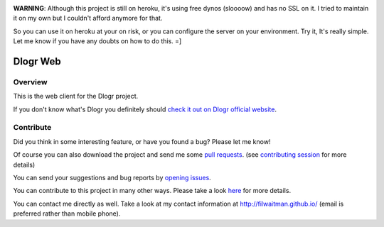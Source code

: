 .. image:: https://travis-ci.org/filwaitman/dlogr-web.svg?branch=master
    :target: https://travis-ci.org/filwaitman/dlogr-web

**WARNING**: Although this project is still on heroku, it's using free dynos (sloooow) and has no SSL on it. I tried to maintain it on my own but I couldn't afford anymore for that.

So you can use it on heroku at your on risk, or you can configure the server on your environment. Try it, It's really simple. Let me know if you have any doubts on how to do this.  =]

Dlogr Web
=========

Overview
--------

This is the web client for the Dlogr project.

If you don't know what's Dlogr you definitely should `check it out on Dlogr official website <https://www.dlogr.com>`_.

Contribute
----------

Did you think in some interesting feature, or have you found a bug? Please let me know!

Of course you can also download the project and send me some `pull requests <https://github.com/filwaitman/dlogr-web/pulls>`_. (see `contributing session <https://github.com/filwaitman/dlogr-web/blob/master/docs/contributing.md>`_ for more details)

You can send your suggestions and bug reports by `opening issues <https://github.com/filwaitman/dlogr-web/issues>`_.

You can contribute to this project in many other ways. Please take a look `here <https://www.dlogr.com/support-us>`_ for more details.

You can contact me directly as well. Take a look at my contact information at `http://filwaitman.github.io/ <http://filwaitman.github.io/>`_ (email is preferred rather than mobile phone).
